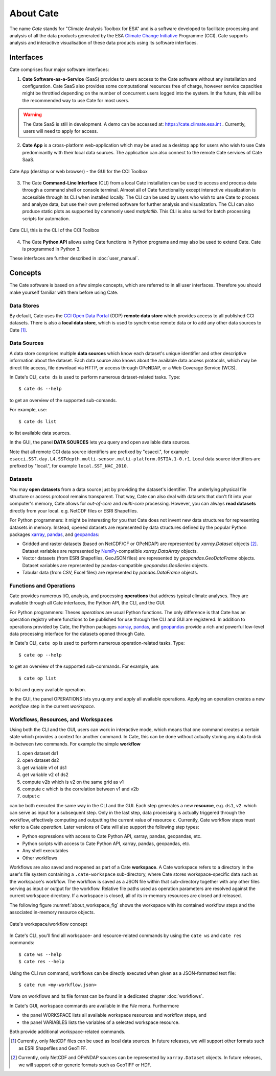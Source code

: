 .. _Climate Change Initiative: http://cci.esa.int/objective
.. _CCI Open Data Portal: http://cci.esa.int/
.. _xarray: http://xarray.pydata.org/en/stable/
.. _pandas: http://pandas.pydata.org/
.. _geopandas: http://geopandas.org/
.. _NumPy: http://www.numpy.org/
.. _JASMINE: http://www.jasmine.ac.uk/


==========
About Cate
==========

The name *Cate* stands for "Climate Analysis Toolbox for ESA" and is a software developed to facilitate
processing and analysis of all the data products generated by the ESA `Climate Change Initiative`_ Programme (CCI). Cate
supports analysis and interactive visualisation of these data products using its software interfaces.

Interfaces
==========

Cate comprises four major software interfaces:

1. **Cate Software-as-a-Service** (SaaS) provides to users access to the Cate software without any
   installation and configuration. Cate SaaS also provides some computational resources free of charge,
   however service capacities might be throttled depending on the number of concurrent users logged
   into the system. In the future, this will be the recommended way to use Cate for most users.

.. warning::
   The Cate SaaS is still in development. A demo can be accessed at: https://cate.climate.esa.int .
   Currently, users will need to apply for access.


2. **Cate App** is a cross-platform web-application which may be used as a desktop app for users who wish to use Cate
   predominantly with their local data sources. The application can also connect to the remote Cate services of Cate SaaS.


.. figure:: _static/figures/about-ui.png
   :width: 1024px
   :align: center

   Cate App (desktop or web browser) - the GUI for the CCI Toolbox


3. The Cate **Command-Line Interface** (CLI) from a local Cate installation can be used to access and process data
   through a command shell or console terminal. Almost all of Cate functionality except interactive visualization is
   accessible through its CLI when installed locally. The CLI can be used by users who wish to use Cate to process and
   analyze data, but use their own preferred software for further analysis and visualization. The CLI can also produce
   static plots as supported by commonly used `matplotlib`. This CLI is also suited for batch processing scripts for
   automation.


.. figure:: _static/figures/about-cli.png
   :width: 1024px
   :align: center

   Cate CLI, this is the CLI of the CCI Toolbox



4. The Cate **Python API** allows using Cate functions in Python programs and may also be used to extend Cate. Cate is
   programmed in Python 3.



These interfaces are further described in :doc:`user_manual`.

Concepts
========

The Cate software is based on a few simple concepts, which are referred to in all user interfaces. Therefore
you should make yourself familiar with them before using Cate.

Data Stores
-----------

By default, Cate uses the `CCI Open Data Portal`_ (ODP) **remote data store** which provides access to all published
CCI datasets. There is also a **local data store**, which is used to synchronise remote data or to add any other
data sources to Cate [1]_.

Data Sources
------------

A data store comprises multiple **data sources** which know each dataset's unique identifier and other descriptive
information about the dataset. Each data source also knows about the available data access protocols, which may be
direct file access, file download via HTTP, or access through OPeNDAP, or a Web Coverage Service (WCS).

In Cate's CLI, ``cate ds`` is used to perform numerous dataset-related tasks. Type::

    $ cate ds --help

to get an overview of the supported sub-comands.

For example, use::

    $ cate ds list

to list available data sources.

In the GUI, the panel **DATA SOURCES** lets you query and open available data sources.

Note that all remote CCI data source identifiers are prefixed by "esacci.", for example
``esacci.SST.day.L4.SSTdepth.multi-sensor.multi-platform.OSTIA.1-0.r1``. Local data source identifiers are
prefixed by "local.", for example ``local.SST_NAC_2010``.


Datasets
--------

You may **open datasets** from a data source just by providing the dataset's identifier. The underlying physical
file structure or access protocol remains transparent. That way, Cate can also deal with datasets that don't fit
into your computer's memory, Cate allows for *out-of-core* and *multi-core* processing.
However, you can always **read datasets** directly from your local. e.g. NetCDF files or ESRI Shapefiles.

For Python programmers: it might be interesting for you that Cate does not invent new data structures for
representing datasets in memory. Instead, opened datasets are represented by data structures defined by
the popular Python packages `xarray`_, `pandas`_, and `geopandas`_:

* Gridded and raster datasets (based on NetCDF/CF or OPeNDAP) are represented by `xarray.Dataset` objects [2]_.
  Dataset variables are represented by `NumPy`_-compatible `xarray.DataArray` objects.
* Vector datasets (from ESRI Shapefiles, GeoJSON files) are represented by `geopandas.GeoDataFrame` objects.
  Dataset variables are represented by pandas-compatible `geopandas.GeoSeries` objects.
* Tabular data (from CSV, Excel files) are represented by `pandas.DataFrame` objects.

Functions and Operations
------------------------

Cate provides numerous I/O, analysis, and processing **operations** that address typical climate analyses.
They are available through all Cate interfaces, the Python API, the CLI, and the GUI.

For Python programmers: Theses *operations* are usual Python functions. The only difference is that Cate
has an operation registry where functions to be published for use through the CLI and GUI are registered.
In addition to operations provided by Cate, the Python packages `xarray`_, `pandas`_, and `geopandas`_
provide a rich and powerful low-level data processing interface for the datasets opened through Cate.

In Cate's CLI, ``cate op`` is used to perform numerous operation-related tasks. Type::

    $ cate op --help

to get an overview of the supported sub-commands. For example, use::

    $ cate op list

to list and query available operation.

In the GUI, the panel OPERATIONS lets you query and apply all available operations. Applying an operation creates a
new *workflow* step in the current *workspace*.

.. _about_workspaces:

Workflows, Resources, and Workspaces
------------------------------------

Using both the CLI and the GUI, users can work in interactive mode, which means that one command creates a
certain state which provides a context for another command. In Cate, this can be done without actually storing any
data to disk in-between two commands. For example the simple **workflow**

1. open dataset ds1
2. open dataset ds2
3. get variable v1 of ds1
4. get variable v2 of ds2
5. compute v2b which is v2 on the same grid as v1
6. compute c which is the correlation between v1 and v2b
7. output c

can be both executed the same way in the CLI and the GUI. Each step generates a new **resource**,
e.g. ``ds1``, ``v2``. which can serve as input for a subsequent step. Only in the last step, data
processing is actually triggered through the workflow, effectively computing and outputting the current
value of resource ``c``. Currently, Cate workflow steps must refer to a Cate *operation*.
Later versions of Cate will also support the following step types:

* Python expressions with access to Cate Python API, xarray, pandas, geopandas, etc.
* Python scripts with access to Cate Python API, xarray, pandas, geopandas, etc.
* Any shell executables
* Other workflows

Workflows are also saved and reopened as part of a Cate **workspace**. A Cate workspace refers to a directory in the
user's file system containing a ``.cate-workspace`` sub-directory, where Cate stores workspace-specific
data such as the workspace's workflow. The workflow is saved as a JSON file within that sub-directory together
with any other files serving as input or output for the workflow. Relative file paths used as operation parameters are
resolved against the current workspace directory. If a workspace is closed, all of its in-memory resources are closed
and released.

The following figure :numref:`about_workspace_fig` shows the workspace with its contained workflow steps and the
associated in-memory resource objects.

.. _about_workspace_fig:

.. figure:: _static/figures/about-workspace.png
   :width:  1024px
   :align: center

   Cate's workspace/workflow concept

In Cate's CLI, you'll find all workspace- and resource-related commands by using the ``cate ws`` and ``cate res``
commands::

    $ cate ws --help
    $ cate res --help

Using the CLI run command, workflows can be directly executed when given as a JSON-formatted text file::

    $ cate run <my-workflow.json>

More on workflows and its file format can be found in a dedicated chapter :doc:`workflows`.

In Cate's GUI, workspace commands are available in the *File* menu. Furthermore

* the panel WORKSPACE lists all available workspace resources and workflow steps, and
* the panel VARIABLES lists the variables of a selected workspace resource.

Both provide additional workspace-related commands.


.. [1] Currently, only NetCDF files can be used as local data sources. In future releases, we will
   support other formats such as ESRI Shapefiles and GeoTIFF.
.. [2] Currently, only NetCDF and OPeNDAP sources can be represented by ``xarray.Dataset`` objects.
   In future releases, we will support other generic formats such as GeoTIFF or HDF.
